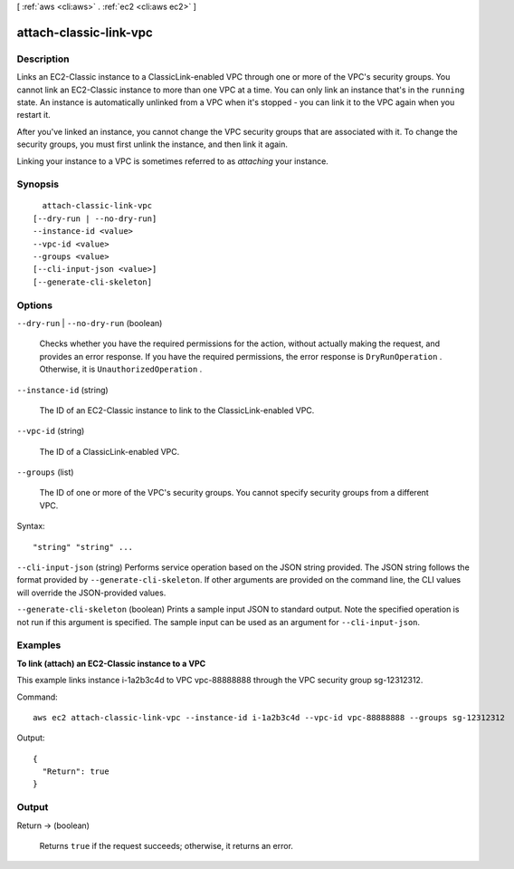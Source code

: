 [ :ref:`aws <cli:aws>` . :ref:`ec2 <cli:aws ec2>` ]

.. _cli:aws ec2 attach-classic-link-vpc:


***********************
attach-classic-link-vpc
***********************



===========
Description
===========



Links an EC2-Classic instance to a ClassicLink-enabled VPC through one or more of the VPC's security groups. You cannot link an EC2-Classic instance to more than one VPC at a time. You can only link an instance that's in the ``running`` state. An instance is automatically unlinked from a VPC when it's stopped - you can link it to the VPC again when you restart it.

 

After you've linked an instance, you cannot change the VPC security groups that are associated with it. To change the security groups, you must first unlink the instance, and then link it again. 

 

Linking your instance to a VPC is sometimes referred to as *attaching* your instance.



========
Synopsis
========

::

    attach-classic-link-vpc
  [--dry-run | --no-dry-run]
  --instance-id <value>
  --vpc-id <value>
  --groups <value>
  [--cli-input-json <value>]
  [--generate-cli-skeleton]




=======
Options
=======

``--dry-run`` | ``--no-dry-run`` (boolean)


  Checks whether you have the required permissions for the action, without actually making the request, and provides an error response. If you have the required permissions, the error response is ``DryRunOperation`` . Otherwise, it is ``UnauthorizedOperation`` .

  

``--instance-id`` (string)


  The ID of an EC2-Classic instance to link to the ClassicLink-enabled VPC.

  

``--vpc-id`` (string)


  The ID of a ClassicLink-enabled VPC.

  

``--groups`` (list)


  The ID of one or more of the VPC's security groups. You cannot specify security groups from a different VPC.

  



Syntax::

  "string" "string" ...



``--cli-input-json`` (string)
Performs service operation based on the JSON string provided. The JSON string follows the format provided by ``--generate-cli-skeleton``. If other arguments are provided on the command line, the CLI values will override the JSON-provided values.

``--generate-cli-skeleton`` (boolean)
Prints a sample input JSON to standard output. Note the specified operation is not run if this argument is specified. The sample input can be used as an argument for ``--cli-input-json``.



========
Examples
========

**To link (attach) an EC2-Classic instance to a VPC**

This example links instance i-1a2b3c4d to VPC vpc-88888888 through the VPC security group sg-12312312.

Command::

  aws ec2 attach-classic-link-vpc --instance-id i-1a2b3c4d --vpc-id vpc-88888888 --groups sg-12312312

Output::

  {
    "Return": true
  }

======
Output
======

Return -> (boolean)

  

  Returns ``true`` if the request succeeds; otherwise, it returns an error.

  

  

